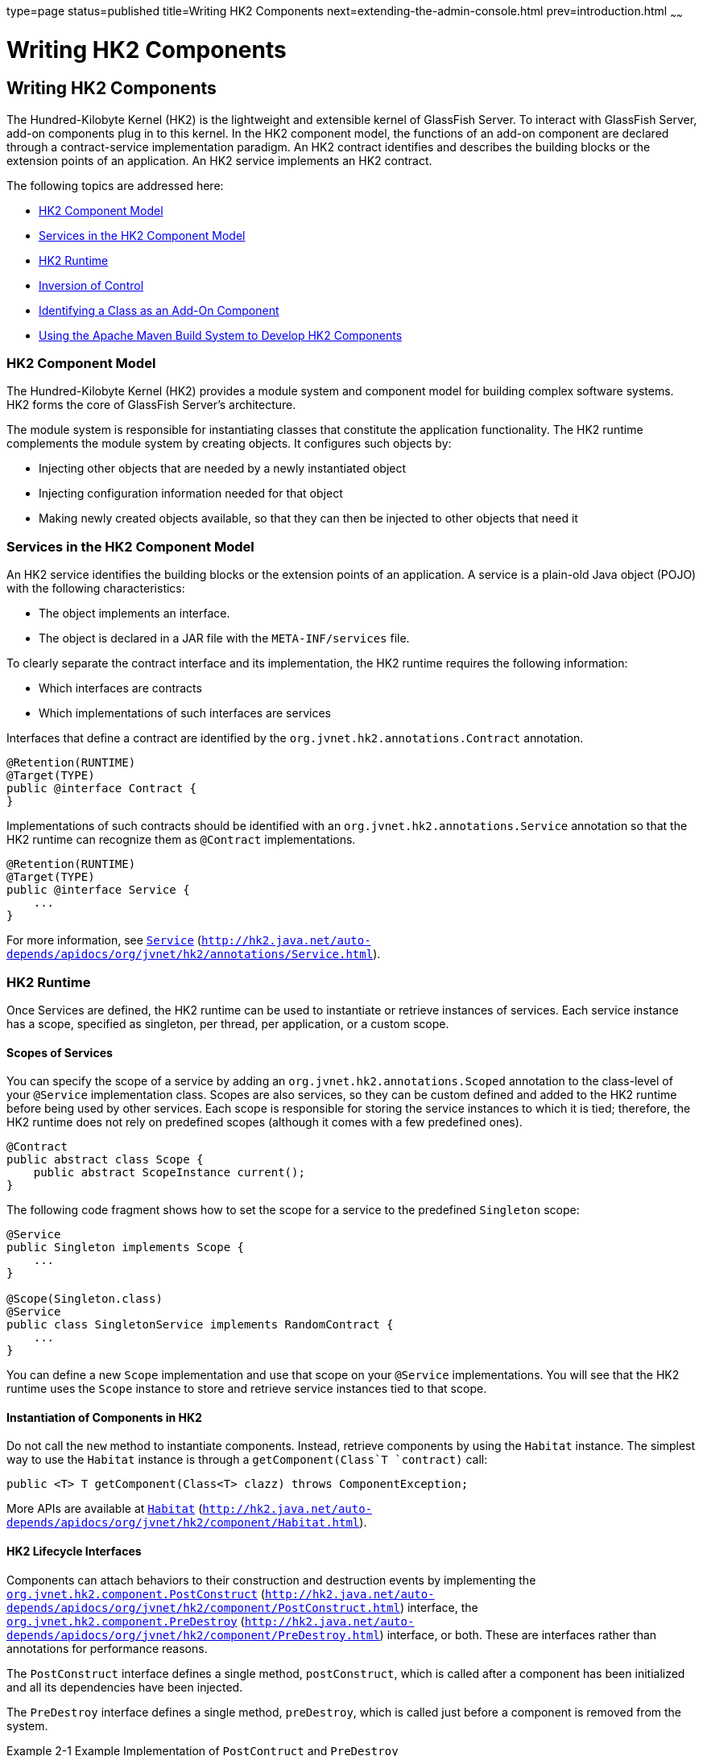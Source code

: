 type=page
status=published
title=Writing HK2 Components
next=extending-the-admin-console.html
prev=introduction.html
~~~~~~

Writing HK2 Components
======================

[[GSACG00002]][[ghmna]]


[[writing-hk2-components]]
Writing HK2 Components
----------------------

The Hundred-Kilobyte Kernel (HK2) is the lightweight and extensible
kernel of GlassFish Server. To interact with GlassFish Server, add-on
components plug in to this kernel. In the HK2 component model, the
functions of an add-on component are declared through a contract-service
implementation paradigm. An HK2 contract identifies and describes the
building blocks or the extension points of an application. An HK2
service implements an HK2 contract.

The following topics are addressed here:

* link:#ghokq[HK2 Component Model]
* link:#ghojt[Services in the HK2 Component Model]
* link:#ghokt[HK2 Runtime]
* link:#ghojb[Inversion of Control]
* link:#ghmoe[Identifying a Class as an Add-On Component]
* link:#ghpvp[Using the Apache Maven Build System to Develop HK2 Components]

[[ghokq]][[GSACG00091]][[hk2-component-model]]

HK2 Component Model
~~~~~~~~~~~~~~~~~~~

The Hundred-Kilobyte Kernel (HK2) provides a module system and component
model for building complex software systems. HK2 forms the core of
GlassFish Server's architecture.

The module system is responsible for instantiating classes that
constitute the application functionality. The HK2 runtime complements
the module system by creating objects. It configures such objects by:

* Injecting other objects that are needed by a newly instantiated object
* Injecting configuration information needed for that object
* Making newly created objects available, so that they can then be
injected to other objects that need it

[[ghojt]][[GSACG00092]][[services-in-the-hk2-component-model]]

Services in the HK2 Component Model
~~~~~~~~~~~~~~~~~~~~~~~~~~~~~~~~~~~

An HK2 service identifies the building blocks or the extension points of
an application. A service is a plain-old Java object (POJO) with the
following characteristics:

* The object implements an interface.
* The object is declared in a JAR file with the `META-INF/services`
file.

To clearly separate the contract interface and its implementation, the
HK2 runtime requires the following information:

* Which interfaces are contracts
* Which implementations of such interfaces are services

Interfaces that define a contract are identified by the
`org.jvnet.hk2.annotations.Contract` annotation.

[source,java]
----
@Retention(RUNTIME)
@Target(TYPE)
public @interface Contract {
}
----

Implementations of such contracts should be identified with an
`org.jvnet.hk2.annotations.Service` annotation so that the HK2 runtime
can recognize them as `@Contract` implementations.

[source,java]
----
@Retention(RUNTIME)
@Target(TYPE)
public @interface Service {
    ...
}
----

For more information, see
http://hk2.java.net/auto-depends/apidocs/org/jvnet/hk2/annotations/Service.html[`Service`]
(`http://hk2.java.net/auto-depends/apidocs/org/jvnet/hk2/annotations/Service.html`).

[[ghokt]][[GSACG00093]][[hk2-runtime]]

HK2 Runtime
~~~~~~~~~~~

Once Services are defined, the HK2 runtime can be used to instantiate or
retrieve instances of services. Each service instance has a scope,
specified as singleton, per thread, per application, or a custom scope.

[[ghoib]][[GSACG00181]][[scopes-of-services]]

Scopes of Services
^^^^^^^^^^^^^^^^^^

You can specify the scope of a service by adding an
`org.jvnet.hk2.annotations.Scoped` annotation to the class-level of your
`@Service` implementation class. Scopes are also services, so they can
be custom defined and added to the HK2 runtime before being used by
other services. Each scope is responsible for storing the service
instances to which it is tied; therefore, the HK2 runtime does not rely
on predefined scopes (although it comes with a few predefined ones).

[source,java]
----
@Contract
public abstract class Scope {
    public abstract ScopeInstance current();
}
----

The following code fragment shows how to set the scope for a service to
the predefined `Singleton` scope:

[source,java]
----
@Service
public Singleton implements Scope {
    ...
}

@Scope(Singleton.class)
@Service
public class SingletonService implements RandomContract {
    ...
}
----

You can define a new `Scope` implementation and use that scope on your
`@Service` implementations. You will see that the HK2 runtime uses the
`Scope` instance to store and retrieve service instances tied to that
scope.

[[ghoky]][[GSACG00182]][[instantiation-of-components-in-hk2]]

Instantiation of Components in HK2
^^^^^^^^^^^^^^^^^^^^^^^^^^^^^^^^^^

Do not call the `new` method to instantiate components. Instead,
retrieve components by using the `Habitat` instance. The simplest way to
use the `Habitat` instance is through a `getComponent(Class`T
`contract)` call:

[source,java]
----
public <T> T getComponent(Class<T> clazz) throws ComponentException;
----

More APIs are available at
http://hk2.java.net/auto-depends/apidocs/org/jvnet/hk2/component/Habitat.html[`Habitat`]
(`http://hk2.java.net/auto-depends/apidocs/org/jvnet/hk2/component/Habitat.html`).

[[ghois]][[GSACG00183]][[hk2-lifecycle-interfaces]]

HK2 Lifecycle Interfaces
^^^^^^^^^^^^^^^^^^^^^^^^

Components can attach behaviors to their construction and destruction
events by implementing the
http://hk2.java.net/auto-depends/apidocs/org/jvnet/hk2/component/PostConstruct.html[`org.jvnet.hk2.component.PostConstruct`]
(`http://hk2.java.net/auto-depends/apidocs/org/jvnet/hk2/component/PostConstruct.html`)
interface, the
http://hk2.java.net/auto-depends/apidocs/org/jvnet/hk2/component/PreDestroy.html[`org.jvnet.hk2.component.PreDestroy`]
(`http://hk2.java.net/auto-depends/apidocs/org/jvnet/hk2/component/PreDestroy.html`)
interface, or both. These are interfaces rather than annotations for
performance reasons.

The `PostConstruct` interface defines a single method, `postConstruct`,
which is called after a component has been initialized and all its
dependencies have been injected.

The `PreDestroy` interface defines a single method, `preDestroy`, which
is called just before a component is removed from the system.

[[GSACG00014]][[ghoqv]]
Example 2-1 Example Implementation of `PostContruct` and `PreDestroy`

[source,java]
----
@Service(name="com.example.container.MyContainer")
public class MyContainer implements Container, PostConstruct, PreDestroy {
    @Inject
    Logger logger;
    ...
    public void postConstruct() {
        logger.info("Starting up.");
    }

    public void preDestroy() {
        logger.info("Shutting down.");
    }
}

----

[[ghojb]][[GSACG00094]][[inversion-of-control]]

Inversion of Control
~~~~~~~~~~~~~~~~~~~~

Inversion of control (IoC) refers to a style of software architecture
where the behavior of a system is determined by the runtime capabilities
of the individual, discrete components that make up the system. This
architecture is different from traditional styles of software
architecture, where all the components of a system are specified at
design-time. With IoC, discrete components respond to high-level events
to perform actions. While performing these actions, the components
typically rely on other components to provide other actions. In an IoC
system, components use injection to gain access to other components.

[[ghoiz]][[GSACG00184]][[injecting-hk2-components]]

Injecting HK2 Components
^^^^^^^^^^^^^^^^^^^^^^^^

Services usually rely on other services to perform their tasks. The HK2
runtime identifies the `@Contract` implementations required by a service
by using the
http://hk2.java.net/auto-depends/apidocs/org/jvnet/hk2/annotations/Inject.html[`org.jvnet.hk2.annotations.Inject`]
(`http://hk2.java.net/auto-depends/apidocs/org/jvnet/hk2/annotations/Inject.html`)
annotation. `Inject` can be placed on fields or setter methods of any
service instantiated by the HK2 runtime. The target service is retrieved
and injected during the calling service's instantiation by the component
manager.

The following example shows how to use `@Inject` at the field level:

[source,java]
----
@Inject
ConfigService config;
----

The following example shows how to use `@Inject` at the setter level:

[source,java]
----
@Inject
public void set(ConfigService svc) {...}
----

Injection can further qualify the intended injected service
implementation by using a name and scope from which the service should
be available:

[source,java]
----
@Inject(Scope=Singleton.class, name="deploy")
AdminCommand deployCommand;
----

[[ghoic]][[GSACG00186]][[instantiation-cascading-in-hk2]]

Instantiation Cascading in HK2
^^^^^^^^^^^^^^^^^^^^^^^^^^^^^^

Injection of instances that have not been already instantiated triggers
more instantiation. You can see this as a component instantiation
cascade where some code requests for a high-level service will, by using
the `@Inject` annotation, require more injection and instantiation of
lower level services. This cascading feature keeps the implementation as
private as possible while relying on interfaces and the separation of
contracts and providers.

[[GSACG00015]][[ghquz]]
Example 2-2 Example of Instantiation Cascading

The following example shows how the instantiation of `DeploymentService`
as a `Startup` contract implementation will trigger the instantiation of
the `ConfigService`.

[source,java]
----
@Contract
public interface Startup {...}

Iterable<Startup> startups;
startups = habitat.getComponents(Startup.class);

@Service
public class DeploymentService implements Startup {
    @Inject
    ConfigService config;
}

@Service
public Class ConfigService implements ... {...}
----

[[ghmoe]][[GSACG00095]][[identifying-a-class-as-an-add-on-component]]

Identifying a Class as an Add-On Component
~~~~~~~~~~~~~~~~~~~~~~~~~~~~~~~~~~~~~~~~~~

GlassFish Server discovers add-on components by identifying Java
programming language classes that are annotated with the
`org.jvnet.hk2.annotation.Service` annotation.

To identify a class as an implementation of an GlassFish Server service,
add the `org.jvnet.hk2.annotations.Service` annotation at the
class-definition level of your Java programming language class.

[source,java]
----
@Service
public class SamplePlugin implements ConsoleProvider {
...
}
----

The `@Service` annotation has the following elements. All elements are
optional.

`name`::
  The name of the service. The default value is an empty string.
`scope`::
  The scope to which this service implementation is tied. The default
  value is `org.glassfish.hk2.scopes.PerLookup.class`.
`factory`::
  The factory class for the service implementation, if the service is
  created by a factory class rather than by calling the default
  constructor. If this element is specified, the factory component is
  activated, and `Factory.getObject` is used instead of the default
  constructor. The default value of the `factory` element is
  `org.jvnet.hk2.component.Factory.class`.

[[GSACG00016]][[ghoip]]
Example 2-3 Example of the Optional Elements of the `@Service` Annotation

The following example shows how to use the optional elements of the
`@Service` annotation:

[source,java]
----
@Service (name="MyService",
    scope=com.example.PerRequest.class,
    factory=com.example.MyCustomFactory)
public class SamplePlugin implements ConsoleProvider {
...
}
----

[[ghpvp]][[GSACG00096]][[using-the-apache-maven-build-system-to-develop-hk2-components]]

Using the Apache Maven Build System to Develop HK2 Components
~~~~~~~~~~~~~~~~~~~~~~~~~~~~~~~~~~~~~~~~~~~~~~~~~~~~~~~~~~~~~

If you are using Maven 2 to build HK2 components, invoke the
`auto-depends` plug-in for Maven so that the `META-INF/services` files
are generated automatically during build time.

[[GSACG00017]][[ghqsa]]
Example 2-4 Example of the Maven Plug-In Configuration

[source,xml]
----
<plugin>
    <groupId>org.glassfish.hk2</groupId>
    <artifactId>hk2-maven-plugin</artifactId>
    <configuration>
        <includes>
            <include>com/example/**</include>
        </includes>
    </configuration>
</plugin>
----

[[GSACG00018]][[ghoik]]
Example 2-5 Example of `META-INF/services` File Generation

This example shows how to use
http://hk2.java.net/auto-depends/apidocs/org/jvnet/hk2/annotations/Contract.html[`@Contract`]
(`http://hk2.java.net/auto-depends/apidocs/org/jvnet/hk2/annotations/Contract.html`)
and
http://hk2.java.net/auto-depends/apidocs/org/jvnet/hk2/annotations/Service.html[`@Service`]
(`http://hk2.java.net/auto-depends/apidocs/org/jvnet/hk2/annotations/Service.html`)
and the resulting `META-INF/services` files.

The interfaces and classes in this example are as follows:

[source,java]
----
package com.example.wallaby.annotations;
@Contract
public interface Startup {...}

package com.example.wombat;
@Contract
public interface RandomContract {...}

package com.example.wallaby;
@Service
public class MyService implements Startup, RandomContract, PropertyChangeListener {
    ...
}
----

These interfaces and classes generate this `META-INF/services` file with
the `MyService` content:

[source]
----
com.example.wallaby.annotations.Startup
com.example.wombat.RandomContract
----
